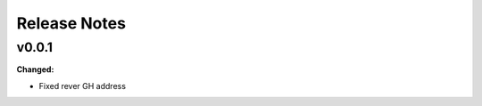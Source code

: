 ==========================
Release Notes
==========================

.. current developments

v0.0.1
====================

**Changed:**

* Fixed rever GH address